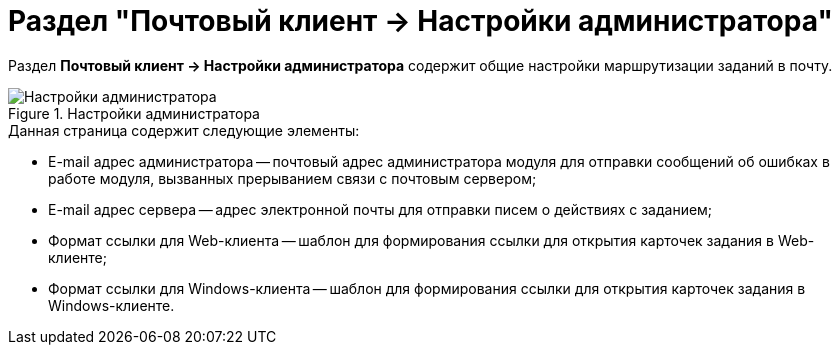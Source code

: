 = Раздел "Почтовый клиент → Настройки администратора"

Раздел *Почтовый клиент → Настройки администратора* содержит общие настройки маршрутизации заданий в почту.

.Настройки администратора
image::PC_Admin_settings.png[Настройки администратора]

.Данная страница содержит следующие элементы:
* E-mail адрес администратора -- почтовый адрес администратора модуля для отправки сообщений об ошибках в работе модуля, вызванных прерыванием связи с почтовым сервером;
* E-mail адрес сервера -- адрес электронной почты для отправки писем о действиях с заданием;
* Формат ссылки для Web-клиента -- шаблон для формирования ссылки для открытия карточек задания в Web-клиенте;
* Формат ссылки для Windows-клиента -- шаблон для формирования ссылки для открытия карточек задания в Windows-клиенте.
